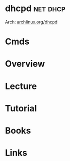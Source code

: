 #+TAGS: net dhcp


* dhcpd								   :net:dhcp:
Arch: [[https://wiki.archlinux.org/index.php/Dhcpd][archlinux.org/dhcpd]]
* Cmds
* Overview
* Lecture
* Tutorial
* Books
* Links
